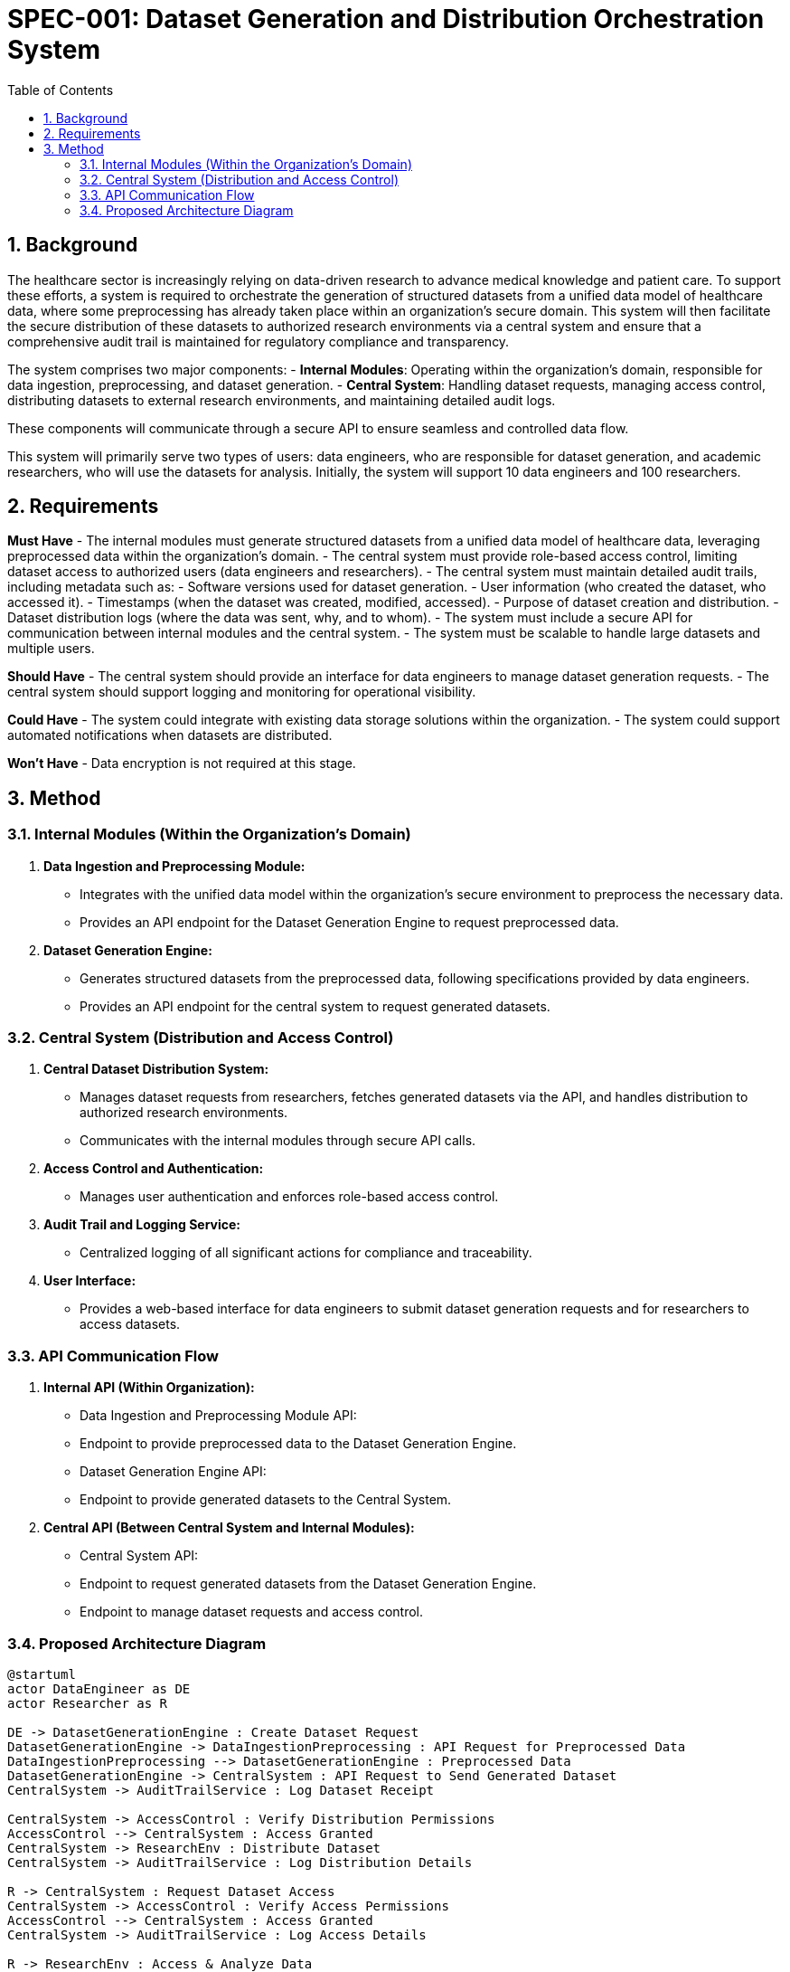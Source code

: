 = SPEC-001: Dataset Generation and Distribution Orchestration System
:sectnums:
:toc:


== Background

The healthcare sector is increasingly relying on data-driven research to advance medical knowledge and patient care. To support these efforts, a system is required to orchestrate the generation of structured datasets from a unified data model of healthcare data, where some preprocessing has already taken place within an organization's secure domain. This system will then facilitate the secure distribution of these datasets to authorized research environments via a central system and ensure that a comprehensive audit trail is maintained for regulatory compliance and transparency.

The system comprises two major components:
- **Internal Modules**: Operating within the organization's domain, responsible for data ingestion, preprocessing, and dataset generation.
- **Central System**: Handling dataset requests, managing access control, distributing datasets to external research environments, and maintaining detailed audit logs.

These components will communicate through a secure API to ensure seamless and controlled data flow.

This system will primarily serve two types of users: data engineers, who are responsible for dataset generation, and academic researchers, who will use the datasets for analysis. Initially, the system will support 10 data engineers and 100 researchers.

== Requirements

*Must Have*
- The internal modules must generate structured datasets from a unified data model of healthcare data, leveraging preprocessed data within the organization's domain.
- The central system must provide role-based access control, limiting dataset access to authorized users (data engineers and researchers).
- The central system must maintain detailed audit trails, including metadata such as:
  - Software versions used for dataset generation.
  - User information (who created the dataset, who accessed it).
  - Timestamps (when the dataset was created, modified, accessed).
  - Purpose of dataset creation and distribution.
  - Dataset distribution logs (where the data was sent, why, and to whom).
- The system must include a secure API for communication between internal modules and the central system.
- The system must be scalable to handle large datasets and multiple users.

*Should Have*
- The central system should provide an interface for data engineers to manage dataset generation requests.
- The central system should support logging and monitoring for operational visibility.

*Could Have*
- The system could integrate with existing data storage solutions within the organization.
- The system could support automated notifications when datasets are distributed.

*Won't Have*
- Data encryption is not required at this stage.

== Method

### Internal Modules (Within the Organization's Domain)
1. **Data Ingestion and Preprocessing Module:**
   - Integrates with the unified data model within the organization's secure environment to preprocess the necessary data.
   - Provides an API endpoint for the Dataset Generation Engine to request preprocessed data.
2. **Dataset Generation Engine:**
   - Generates structured datasets from the preprocessed data, following specifications provided by data engineers.
   - Provides an API endpoint for the central system to request generated datasets.

### Central System (Distribution and Access Control)
1. **Central Dataset Distribution System:**
   - Manages dataset requests from researchers, fetches generated datasets via the API, and handles distribution to authorized research environments.
   - Communicates with the internal modules through secure API calls.
2. **Access Control and Authentication:**
   - Manages user authentication and enforces role-based access control.
3. **Audit Trail and Logging Service:**
   - Centralized logging of all significant actions for compliance and traceability.
4. **User Interface:**
   - Provides a web-based interface for data engineers to submit dataset generation requests and for researchers to access datasets.

### API Communication Flow

1. **Internal API (Within Organization):**
   - Data Ingestion and Preprocessing Module API:
     - Endpoint to provide preprocessed data to the Dataset Generation Engine.
   - Dataset Generation Engine API:
     - Endpoint to provide generated datasets to the Central System.
  
2. **Central API (Between Central System and Internal Modules):**
   - Central System API:
     - Endpoint to request generated datasets from the Dataset Generation Engine.
     - Endpoint to manage dataset requests and access control.

### Proposed Architecture Diagram

```plantuml
@startuml
actor DataEngineer as DE
actor Researcher as R

DE -> DatasetGenerationEngine : Create Dataset Request
DatasetGenerationEngine -> DataIngestionPreprocessing : API Request for Preprocessed Data
DataIngestionPreprocessing --> DatasetGenerationEngine : Preprocessed Data
DatasetGenerationEngine -> CentralSystem : API Request to Send Generated Dataset
CentralSystem -> AuditTrailService : Log Dataset Receipt

CentralSystem -> AccessControl : Verify Distribution Permissions
AccessControl --> CentralSystem : Access Granted
CentralSystem -> ResearchEnv : Distribute Dataset
CentralSystem -> AuditTrailService : Log Distribution Details

R -> CentralSystem : Request Dataset Access
CentralSystem -> AccessControl : Verify Access Permissions
AccessControl --> CentralSystem : Access Granted
CentralSystem -> AuditTrailService : Log Access Details

R -> ResearchEnv : Access & Analyze Data
ResearchEnv -> AuditTrailService : Log Researcher Access

@enduml
